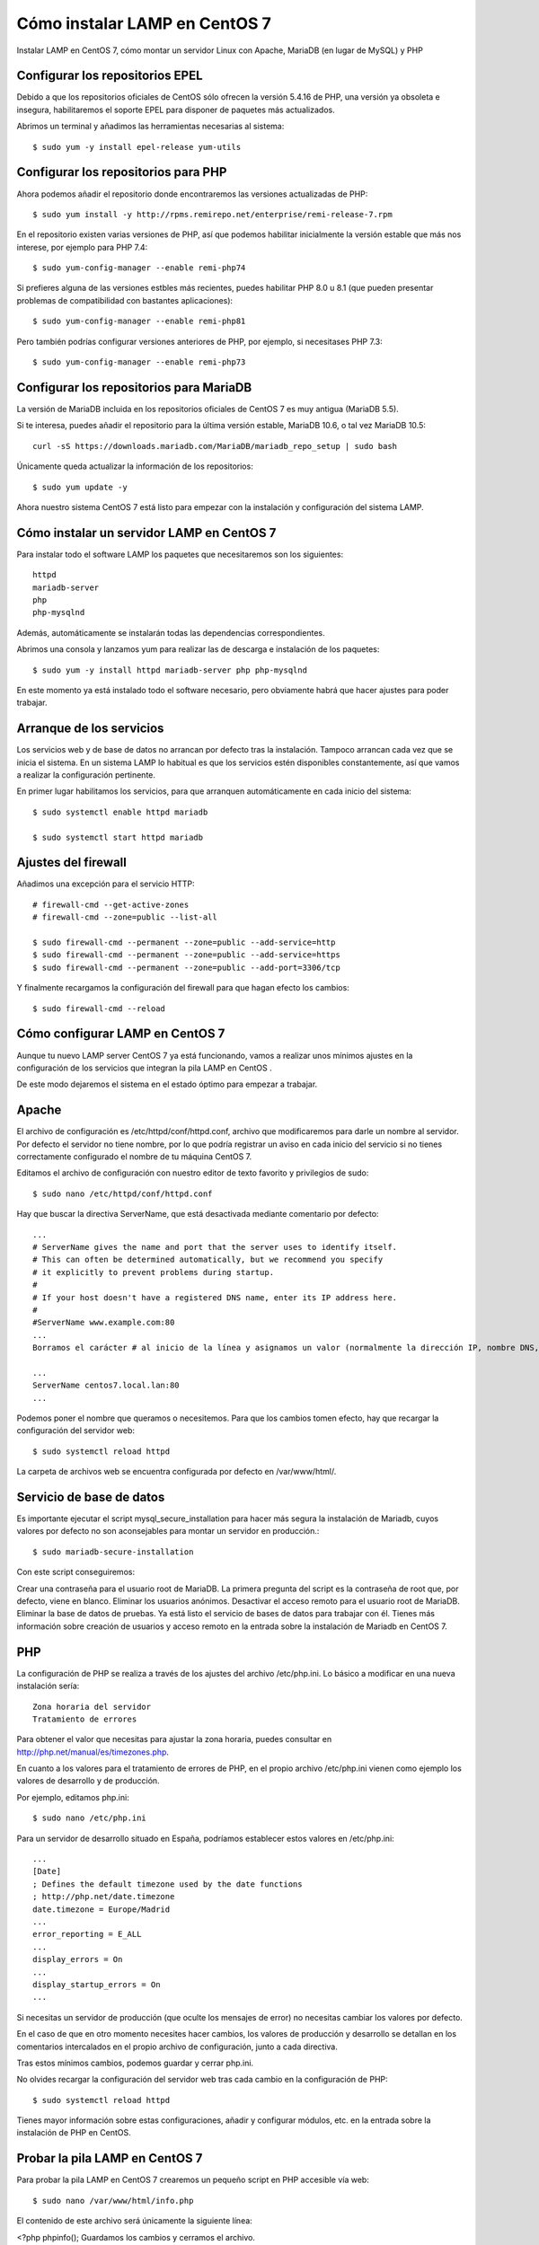Cómo instalar LAMP en CentOS 7
===================================


Instalar LAMP en CentOS 7, cómo montar un servidor Linux con Apache, MariaDB (en lugar de MySQL) y PHP

Configurar los repositorios EPEL
+++++++++++++++++++++++++++++++++++

Debido a que los repositorios oficiales de CentOS sólo ofrecen la versión 5.4.16 de PHP, una versión ya obsoleta e insegura, habilitaremos el soporte EPEL para disponer de paquetes más actualizados.

Abrimos un terminal y añadimos las herramientas necesarias al sistema::

	$ sudo yum -y install epel-release yum-utils

Configurar los repositorios para PHP
+++++++++++++++++++++++++++++++++++++++

Ahora podemos añadir el repositorio donde encontraremos las versiones actualizadas de PHP::

	$ sudo yum install -y http://rpms.remirepo.net/enterprise/remi-release-7.rpm

En el repositorio existen varias versiones de PHP, así que podemos habilitar inicialmente la versión estable que más nos interese, por ejemplo para PHP 7.4::

	$ sudo yum-config-manager --enable remi-php74

Si prefieres alguna de las versiones estbles más recientes, puedes habilitar PHP 8.0 u 8.1 (que pueden presentar problemas de compatibilidad con bastantes aplicaciones)::

	$ sudo yum-config-manager --enable remi-php81

Pero también podrías configurar versiones anteriores de PHP, por ejemplo, si necesitases PHP 7.3::

	$ sudo yum-config-manager --enable remi-php73

Configurar los repositorios para MariaDB
+++++++++++++++++++++++++++++++++++++++

La versión de MariaDB incluida en los repositorios oficiales de CentOS 7 es muy antigua (MariaDB 5.5).

Si te interesa, puedes añadir el repositorio para la última versión estable, MariaDB 10.6, o tal vez MariaDB 10.5::

	curl -sS https://downloads.mariadb.com/MariaDB/mariadb_repo_setup | sudo bash


Únicamente queda actualizar la información de los repositorios::

	$ sudo yum update -y

Ahora nuestro sistema CentOS 7 está listo para empezar con la instalación y configuración del sistema LAMP.


Cómo instalar un servidor LAMP en CentOS 7
++++++++++++++++++++++++++++++++++++++++++++

Para instalar todo el software LAMP los paquetes que necesitaremos son los siguientes::

	httpd
	mariadb-server
	php
	php-mysqlnd

Además, automáticamente se instalarán todas las dependencias correspondientes.

Abrimos una consola y lanzamos yum para realizar las de descarga e instalación de los paquetes::

	$ sudo yum -y install httpd mariadb-server php php-mysqlnd

En este momento ya está instalado todo el software necesario, pero obviamente habrá que hacer ajustes para poder trabajar.


Arranque de los servicios
+++++++++++++++++++++++++

Los servicios web y de base de datos no arrancan por defecto tras la instalación. Tampoco arrancan cada vez que se inicia el sistema. En un sistema LAMP lo habitual es que los servicios estén disponibles constantemente, así que vamos a realizar la configuración pertinente.

En primer lugar habilitamos los servicios, para que arranquen automáticamente en cada inicio del sistema::


	$ sudo systemctl enable httpd mariadb

	$ sudo systemctl start httpd mariadb


Ajustes del firewall
++++++++++++++++++++++++


Añadimos una excepción para el servicio HTTP::

	# firewall-cmd --get-active-zones
	# firewall-cmd --zone=public --list-all

	$ sudo firewall-cmd --permanent --zone=public --add-service=http
	$ sudo firewall-cmd --permanent --zone=public --add-service=https
	$ sudo firewall-cmd --permanent --zone=public --add-port=3306/tcp

Y finalmente recargamos la configuración del firewall para que hagan efecto los cambios::

	$ sudo firewall-cmd --reload


Cómo configurar LAMP en CentOS 7
++++++++++++++++++++++++++++++++++

Aunque tu nuevo LAMP server CentOS 7 ya está funcionando, vamos a realizar unos mínimos ajustes en la configuración de los servicios que integran la pila LAMP en CentOS .

De este modo dejaremos el sistema en el estado óptimo para empezar a trabajar.

Apache
++++++++

El archivo de configuración es /etc/httpd/conf/httpd.conf, archivo que modificaremos para darle un nombre al servidor. Por defecto el servidor no tiene nombre, por lo que podría registrar un aviso en cada inicio del servicio si no tienes correctamente configurado el nombre de tu máquina CentOS 7.

Editamos el archivo de configuración con nuestro editor de texto favorito y privilegios de sudo::

	$ sudo nano /etc/httpd/conf/httpd.conf

Hay que buscar la directiva ServerName, que está desactivada mediante comentario por defecto::

	...
	# ServerName gives the name and port that the server uses to identify itself.
	# This can often be determined automatically, but we recommend you specify
	# it explicitly to prevent problems during startup.
	#
	# If your host doesn't have a registered DNS name, enter its IP address here.
	#
	#ServerName www.example.com:80
	...
	Borramos el carácter # al inicio de la línea y asignamos un valor (normalmente la dirección IP, nombre DNS, dominio, etc. del servidor CentOS 7):

	...
	ServerName centos7.local.lan:80
	...

Podemos poner el nombre que queramos o necesitemos. Para que los cambios tomen efecto, hay que recargar la configuración del servidor web::

	$ sudo systemctl reload httpd

La carpeta de archivos web se encuentra configurada por defecto en /var/www/html/.

Servicio de base de datos
++++++++++++++++++++++++++++

Es importante ejecutar el script mysql_secure_installation para hacer más segura la instalación de Mariadb, cuyos valores por defecto no son aconsejables para montar un servidor en producción.::

	$ sudo mariadb-secure-installation

Con este script conseguiremos:

Crear una contraseña para el usuario root de MariaDB. La primera pregunta del script es la contraseña de root que, por defecto, viene en blanco.
Eliminar los usuarios anónimos.
Desactivar el acceso remoto para el usuario root de MariaDB.
Eliminar la base de datos de pruebas.
Ya está listo el servicio de bases de datos para trabajar con él. Tienes más información sobre creación de usuarios y acceso remoto en la entrada sobre la instalación de Mariadb en CentOS 7.


PHP
+++++++++++++

La configuración de PHP se realiza a través de los ajustes del archivo /etc/php.ini. Lo básico a modificar en una nueva instalación sería::

	Zona horaria del servidor
	Tratamiento de errores

Para obtener el valor que necesitas para ajustar la zona horaria, puedes consultar en http://php.net/manual/es/timezones.php.

En cuanto a los valores para el tratamiento de errores de PHP, en el propio archivo /etc/php.ini vienen como ejemplo los valores de desarrollo y de producción.

Por ejemplo, editamos php.ini::

	$ sudo nano /etc/php.ini

Para un servidor de desarrollo situado en España, podríamos establecer estos valores en /etc/php.ini::

	...
	[Date]
	; Defines the default timezone used by the date functions
	; http://php.net/date.timezone
	date.timezone = Europe/Madrid
	...
	error_reporting = E_ALL
	...
	display_errors = On
	...
	display_startup_errors = On
	...

Si necesitas un servidor de producción (que oculte los mensajes de error) no necesitas cambiar los valores por defecto.

En el caso de que en otro momento necesites hacer cambios, los valores de producción y desarrollo se detallan en los comentarios intercalados en el propio archivo de configuración, junto a cada directiva.

Tras estos mínimos cambios, podemos guardar y cerrar php.ini.

No olvides recargar la configuración del servidor web tras cada cambio en la configuración de PHP::

	$ sudo systemctl reload httpd

Tienes mayor información sobre estas configuraciones, añadir y configurar módulos, etc. en la entrada sobre la instalación de PHP en CentOS.

Probar la pila LAMP en CentOS 7
++++++++++++++++++++++++++++++++++++++

Para probar la pila LAMP en CentOS 7 crearemos un pequeño script en PHP accesible vía web::

	$ sudo nano /var/www/html/info.php

El contenido de este archivo será únicamente la siguiente línea:

<?php phpinfo();
Guardamos los cambios y cerramos el archivo.

Ahora accedemos desde el navegador, añadiendo la ruta /info.php a la dirección IP o dominio del servidor CentOS 7 en el que hemos alojado la pila LAMP:
